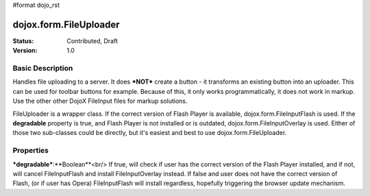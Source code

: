 #format dojo_rst

dojox.form.FileUploader
=========================

:Status: Contributed, Draft
:Version: 1.0

Basic Description
-----------------

Handles file uploading to a server. It does ***NOT*** create a button - it transforms an existing button into an uploader. This can be used for toolbar buttons for example. Because of this, it only works programmatically, it does not work in markup. Use the other other DojoX FileInput files for markup solutions. 

FileUploader is a wrapper class. If the correct version of Flash Player is available, dojox.form.FileInputFlash is used. If the **degradable** property is true, and Flash Player is not installed or is outdated, dojox.form.FileInputOverlay is used. Either of those two sub-classes could be directly, but it's easiest and best to use dojox.form.FileUploader.

Properties
----------

***degradable***:**Boolean**<br/>
If true, will check if user has the correct version of the Flash Player installed, and if not, will cancel FileInputFlash and install FileInputOverlay instead. If false and user does not have the correct version of Flash, (or if user has Opera) FileInputFlash will install regardless, hopefully triggering the browser update mechanism.
